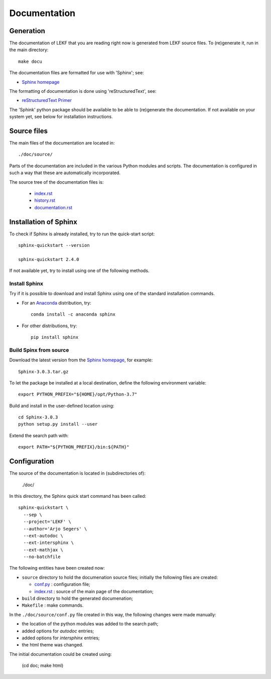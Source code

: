.. Documentation description.

.. Label between '.. _' and ':' ; use :ref:`text <label>` for reference
.. _documentation:


*************
Documentation
*************


Generation
==========

The documentation of LEKF that you are reading right now is generated
from LEKF source files.
To (re)generate it, run in the main directory::

  make docu

The documentation files are formatted for use with 'Sphinx'; see:

* `Sphinx homepage <http://sphinx-doc.org/index.html>`_

The formatting of documentation is done using 'reStructuredText', see:

* `reStructuredText Primer <https://www.sphinx-doc.org/en/master/usage/restructuredtext/basics.html>`_

The 'Sphink' python package should be available to be able to (re)generate the documentation.
If not available on your system yet, see below for installation instructions.


Source files
============

The main files of the documentation are located in::

  ./doc/source/

Parts of the documentation are included in the various Python modules and scripts.
The documentation is configured in such a way that these are automatically incorporated.

The source tree of the documentation files is:

  * `index.rst <../../source/index.rst>`_
  * `history.rst <../../source/history.rst>`_
  * `documentation.rst <../../source/documentation.rst>`_


Installation of Sphinx
======================

To check if Sphinx is already installed, try to run the quick-start script::

  sphinx-quickstart --version
  
  sphinx-quickstart 2.4.0

If not available yet, try to install using one of the following methods.

Install Sphinx
--------------

Try if it is possible to download and install Sphinx using 
one of the standard installation commands.

* For an `Anaconda <https://www.anaconda.com/>`_ distribution, try::

    conda install -c anaconda sphinx
    
* For other distributions, try::

    pip install sphinx

Build Spinx from source 
-----------------------

Download the latest version from the
`Sphinx homepage <http://sphinx-doc.org/index.html>`_,
for example::

  Sphinx-3.0.3.tar.gz

To let the package be installed at a local destination, 
define the following environment variable::

  export PYTHON_PREFIX="${HOME}/opt/Python-3.7"

Build and install in the user-defined location using::

  cd Sphinx-3.0.3
  python setup.py install --user

Extend the search path with::

  export PATH="${PYTHON_PREFIX}/bin:${PATH}"


Configuration
=============

The source of the documentation is located in (subdirectories of):

  ./doc/

In this directory, the Sphinx quick start command has been called::

    sphinx-quickstart \
      --sep \
      --project='LEKF' \
      --author='Arjo Segers' \
      --ext-autodoc \
      --ext-intersphinx \
      --ext-mathjax \
      --no-batchfile

The following entities have been created now:

* ``source`` directory to hold the documenation source files;
  initially the following files are created:
  
  * `conf.py <../../source/conf.py>`_ : configuration file;
  * `index.rst <../../source/index.rst>`_ : source of the main page of the documentation;

* ``build`` directory to hold the generated documenation;

* ``Makefile`` : make commands.

In the ``./doc/source/conf.py`` file created in this way,
the following changes were made manually:

* the location of the python modules was added to the search path;
* added options for `autodoc` entries;
* added options for `intersphinx` entries;
* the html theme was changed.

The initial documentation could be created using:

    (cd doc; make html)


